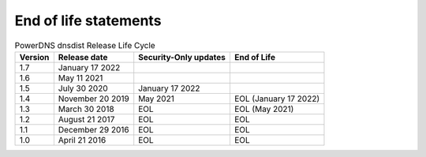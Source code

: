 End of life statements
======================

.. list-table:: PowerDNS dnsdist Release Life Cycle
   :header-rows: 1

   * - Version
     - Release date
     - Security-Only updates
     - End of Life
   * - 1.7
     - January 17 2022
     -
     -
   * - 1.6
     - May 11 2021
     - 
     - 
   * - 1.5
     - July 30 2020
     - January 17 2022
     - 
   * - 1.4
     - November 20 2019
     - May 2021
     - EOL (January 17 2022)
   * - 1.3
     - March 30 2018
     - EOL
     - EOL (May 2021)
   * - 1.2
     - August 21 2017
     - EOL
     - EOL
   * - 1.1
     - December 29 2016
     - EOL
     - EOL
   * - 1.0
     - April 21 2016
     - EOL
     - EOL

